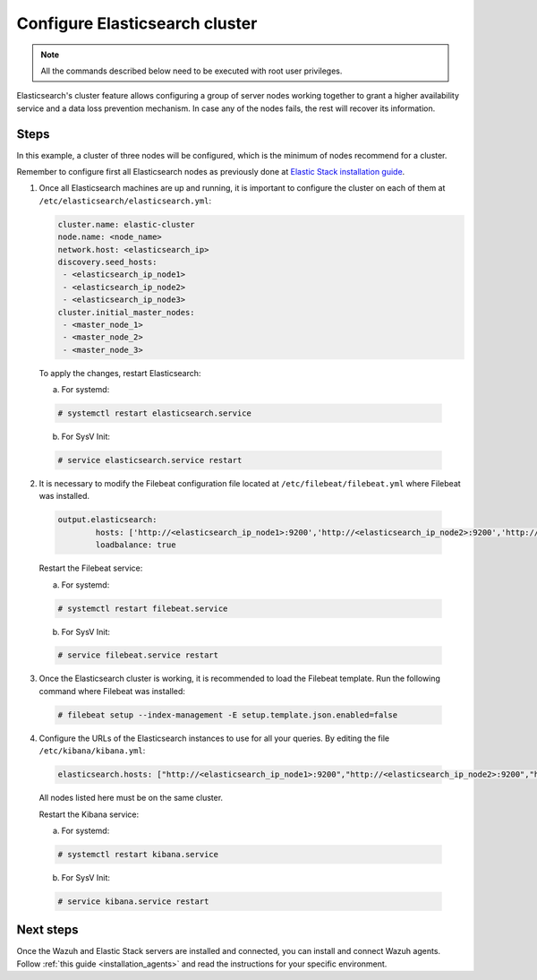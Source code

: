 .. Copyright (C) 2019 Wazuh, Inc.

.. _configure_elasticsearch_cluster:

Configure Elasticsearch cluster
===============================

.. note:: All the commands described below need to be executed with root user privileges.


Elasticsearch's cluster feature allows configuring a group of server nodes working together to grant a higher availability service and a data loss prevention mechanism. In case any of the nodes fails, the rest will recover its information.


Steps
-----

In this example, a cluster of three nodes will be configured, which is the minimum of nodes recommend for a cluster.

Remember to configure first all Elasticsearch nodes as previously done at `Elastic Stack installation guide <https://documentation.wazuh.com/current/installation-guide/installing-elastic-stack/>`_.

1. Once all Elasticsearch machines are up and running, it is important to configure the cluster on each of them at ``/etc/elasticsearch/elasticsearch.yml``:

   .. code-block:: yaml

        cluster.name: elastic-cluster
	node.name: <node_name>
	network.host: <elasticsearch_ip>
	discovery.seed_hosts:
	 - <elasticsearch_ip_node1>
	 - <elasticsearch_ip_node2>
	 - <elasticsearch_ip_node3>
	cluster.initial_master_nodes:
	 - <master_node_1>
	 - <master_node_2>
 	 - <master_node_3>
	 
   
  To apply the changes, restart Elasticsearch:
  
  a. For systemd:
	
  .. code-block:: console
  
	# systemctl restart elasticsearch.service
	
  b. For SysV Init:
  
  .. code-block:: console
   
   	# service elasticsearch.service restart
   

2. It is necessary to modify the Filebeat configuration file located at ``/etc/filebeat/filebeat.yml`` where Filebeat was installed.

  .. code-block:: yaml
  
	output.elasticsearch:
		hosts: ['http://<elasticsearch_ip_node1>:9200','http://<elasticsearch_ip_node2>:9200','http://<elasticsearch_ip_node3>:9200']
		loadbalance: true
  
  Restart the Filebeat service:
  
  a. For systemd:
	
  .. code-block:: console
  
	# systemctl restart filebeat.service
	
  b. For SysV Init:
  
  .. code-block:: console
   
   	# service filebeat.service restart

3. Once the Elasticsearch cluster is working, it is recommended to load the Filebeat template. Run the following command where Filebeat was installed:

  .. code-block:: console

    # filebeat setup --index-management -E setup.template.json.enabled=false


4. Configure the URLs of the Elasticsearch instances to use for all your queries. By editing the file ``/etc/kibana/kibana.yml``:

  .. code-block:: yaml
	
	elasticsearch.hosts: ["http://<elasticsearch_ip_node1>:9200","http://<elasticsearch_ip_node2>:9200","http://<elasticsearch_ip_node3>:9200"]

  All nodes listed here must be on the same cluster.
  
  Restart the Kibana service:
  
  a. For systemd:
	
  .. code-block:: console
  
	# systemctl restart kibana.service
	
  b. For SysV Init:
  
  .. code-block:: console
   
   	# service kibana.service restart
	
	
Next steps
----------

Once the Wazuh and Elastic Stack servers are installed and connected, you can install and connect Wazuh agents. Follow :ref:`this guide <installation_agents>` and read the instructions for your specific environment.

